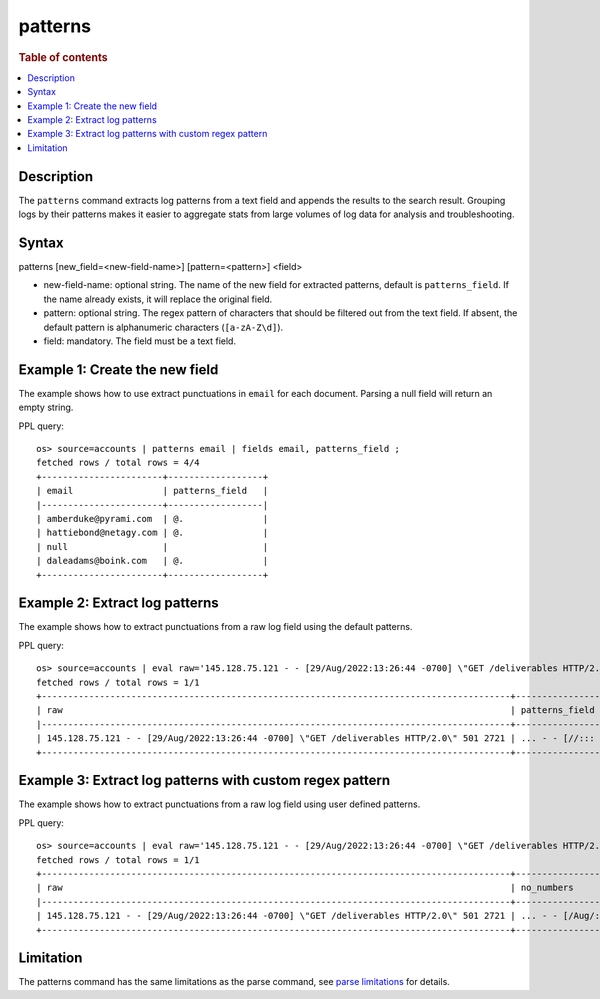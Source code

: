 =============
patterns
=============

.. rubric:: Table of contents

.. contents::
   :local:
   :depth: 2


Description
============
| The ``patterns`` command extracts log patterns from a text field and appends the results to the search result. Grouping logs by their patterns makes it easier to aggregate stats from large volumes of log data for analysis and troubleshooting.


Syntax
============
patterns [new_field=<new-field-name>] [pattern=<pattern>] <field>

* new-field-name: optional string. The name of the new field for extracted patterns, default is ``patterns_field``. If the name already exists, it will replace the original field.
* pattern: optional string. The regex pattern of characters that should be filtered out from the text field. If absent, the default pattern is alphanumeric characters (``[a-zA-Z\d]``).
* field: mandatory. The field must be a text field.

Example 1: Create the new field
===============================

The example shows how to use extract punctuations in ``email`` for each document. Parsing a null field will return an empty string.

PPL query::

    os> source=accounts | patterns email | fields email, patterns_field ;
    fetched rows / total rows = 4/4
    +-----------------------+------------------+
    | email                 | patterns_field   |
    |-----------------------+------------------|
    | amberduke@pyrami.com  | @.               |
    | hattiebond@netagy.com | @.               |
    | null                  |                  |
    | daleadams@boink.com   | @.               |
    +-----------------------+------------------+

Example 2: Extract log patterns
===============================

The example shows how to extract punctuations from a raw log field using the default patterns.

PPL query::

    os> source=accounts | eval raw='145.128.75.121 - - [29/Aug/2022:13:26:44 -0700] \"GET /deliverables HTTP/2.0\" 501 2721' | patterns raw | head 1 | fields raw, patterns_field ;
    fetched rows / total rows = 1/1
    +-----------------------------------------------------------------------------------------+-------------------------------+
    | raw                                                                                     | patterns_field                |
    |-----------------------------------------------------------------------------------------+-------------------------------|
    | 145.128.75.121 - - [29/Aug/2022:13:26:44 -0700] \"GET /deliverables HTTP/2.0\" 501 2721 | ... - - [//::: -] \" / /.\"   |
    +-----------------------------------------------------------------------------------------+-------------------------------+

Example 3: Extract log patterns with custom regex pattern
=========================================================

The example shows how to extract punctuations from a raw log field using user defined patterns.

PPL query::

    os> source=accounts | eval raw='145.128.75.121 - - [29/Aug/2022:13:26:44 -0700] \"GET /deliverables HTTP/2.0\" 501 2721' | patterns new_field='no_numbers' pattern='[0-9]' raw | head 1 | fields raw, no_numbers ;
    fetched rows / total rows = 1/1
    +-----------------------------------------------------------------------------------------+-----------------------------------------------------+
    | raw                                                                                     | no_numbers                                          |
    |-----------------------------------------------------------------------------------------+-----------------------------------------------------|
    | 145.128.75.121 - - [29/Aug/2022:13:26:44 -0700] \"GET /deliverables HTTP/2.0\" 501 2721 | ... - - [/Aug/::: -] \"GET /deliverables HTTP/.\"   |
    +-----------------------------------------------------------------------------------------+-----------------------------------------------------+

Limitation
==========

The patterns command has the same limitations as the parse command, see `parse limitations <./parse.rst#Limitations>`_ for details.
